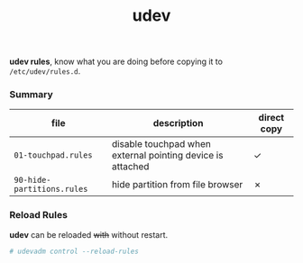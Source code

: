 #+TITLE: udev

*udev rules*, know what you are doing before copying it to
=/etc/udev/rules.d=.

*** Summary

| file                       | description                                                | direct copy |
|----------------------------+------------------------------------------------------------+-------------|
| =01-touchpad.rules=        | disable touchpad when external pointing device is attached | ✓           |
| =90-hide-partitions.rules= | hide partition from file browser                           | ✗           |


*** Reload Rules

*udev* can be reloaded +with+ without restart.

#+BEGIN_SRC bash
  # udevadm control --reload-rules
#+END_SRC
